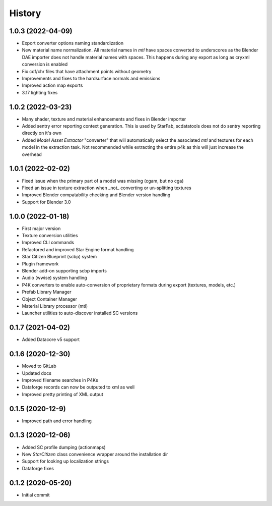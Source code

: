 =======
History
=======

1.0.3 (2022-04-09)
------------------

* Export converter options naming standardization
* New material name normalization. All material names in `mtl` have spaces converted to underscores as the Blender
  DAE importer does not handle material names with spaces. This happens during any export as long as cryxml 
  conversion is enabled
* Fix cdf/chr files that have attachment points without geometry
* Improvements and fixes to the hardsurface normals and emissions
* Improved action map exports
* 3.17 lighting fixes

1.0.2 (2022-03-23)
------------------

* Many shader, texture and material enhancements and fixes in Blender importer
* Added sentry error reporting context generation. This is used by StarFab, scdatatools does not do sentry reporting
  directly on it's own
* Added `Model Asset Extractor` "converter" that will automatically select the associated `mtl` and textures for each
  model in the extraction task. Not recommended while extracting the entire p4k as this will just increase the overhead


1.0.1 (2022-02-02)
------------------

* Fixed issue when the primary part of a model was missing (cgam, but no cga)
* Fixed an issue in texture extraction when _not_ converting or un-splitting textures
* Improved Blender compatability checking and Blender version handling
* Support for Blender 3.0


1.0.0 (2022-01-18)
------------------

* First major version
* Texture conversion utilities
* Improved CLI commands
* Refactored and improved Star Engine format handling
* Star Citizen Blueprint (scbp) system
* Plugin framework
* Blender add-on supporting scbp imports
* Audio (wwise) system handling
* P4K converters to enable auto-conversion of proprietary formats during export (textures, models, etc.)
* Prefab Library Manager
* Object Container Manager
* Material Library processor (mtl)
* Launcher utilities to auto-discover installed SC versions


0.1.7 (2021-04-02)
------------------

* Added Datacore v5 support


0.1.6 (2020-12-30)
------------------

* Moved to GitLab
* Updated docs
* Improved filename searches in P4Ks
* Dataforge records can now be outputed to xml as well
* Improved pretty printing of XML output

0.1.5 (2020-12-9)
-----------------

* Improved path and error handling

0.1.3 (2020-12-06)
------------------

* Added SC profile dumping (actionmaps)
* New `StarCitizen` class convenience wrapper around the installation dir
* Support for looking up localization strings
* Dataforge fixes

0.1.2 (2020-05-20)
------------------

* Initial commit
